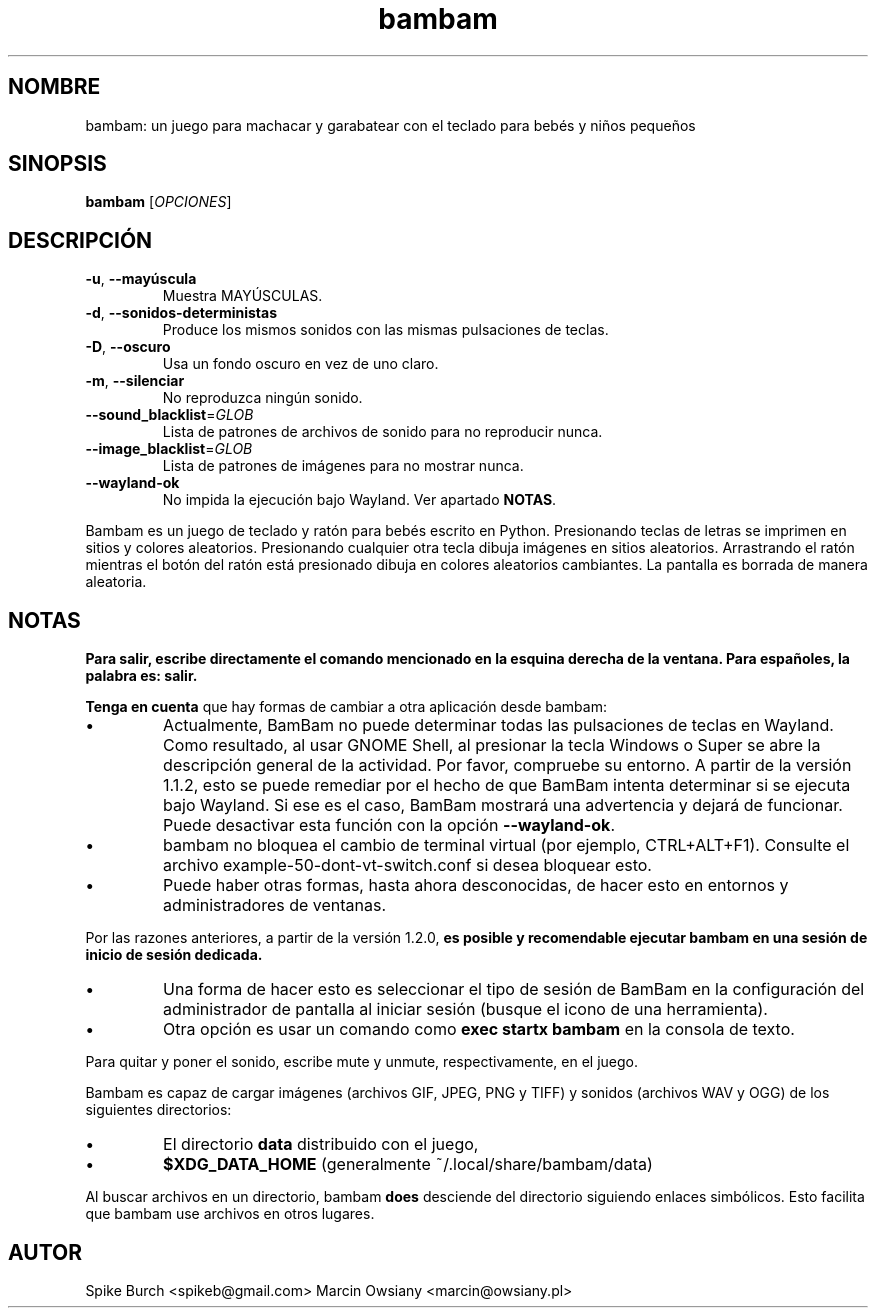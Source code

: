 .\"*******************************************************************
.\"
.\" This file was generated with po4a. Translate the source file.
.\"
.\"*******************************************************************
.TH bambam 6 "10 de septiembre de 2022" "Versión 1.2.1" 
.SH NOMBRE
bambam: un juego para machacar y garabatear con el teclado para bebés y
niños pequeños
.SH SINOPSIS
\fBbambam\fP [\fIOPCIONES\fP]
.SH DESCRIPCIÓN
.TP 
\fB\-u\fP, \fB\-\-mayúscula\fP
Muestra MAYÚSCULAS.
.TP 
\fB\-d\fP, \fB\-\-sonidos\-deterministas\fP
Produce los mismos sonidos con las mismas pulsaciones de teclas.
.TP 
\fB\-D\fP, \fB\-\-oscuro\fP
Usa un fondo oscuro en vez de uno claro.
.TP 
\fB\-m\fP, \fB\-\-silenciar\fP
No reproduzca ningún sonido.
.TP 
\fB\-\-sound_blacklist\fP=\fIGLOB\fP
Lista de patrones de archivos de sonido para no reproducir nunca.
.TP 
\fB\-\-image_blacklist\fP=\fIGLOB\fP
Lista de patrones de imágenes para no mostrar nunca.
.TP 
\fB\-\-wayland\-ok\fP
No impida la ejecución bajo Wayland. Ver apartado \fBNOTAS\fP.
.PP
Bambam es un juego de teclado y ratón para bebés escrito en
Python. Presionando teclas de letras se imprimen en sitios y colores
aleatorios. Presionando cualquier otra tecla dibuja imágenes en sitios
aleatorios. Arrastrando el ratón mientras el botón del ratón está presionado
dibuja en colores aleatorios cambiantes. La pantalla es borrada de manera
aleatoria.
.SH NOTAS
\fBPara salir, escribe directamente el comando mencionado en la esquina
derecha de la ventana. Para españoles, la palabra es: salir.\fP
.PP
\fBTenga en cuenta\fP que hay formas de cambiar a otra aplicación desde bambam:
.IP \(bu
Actualmente, BamBam no puede determinar todas las pulsaciones de teclas en
Wayland. Como resultado, al usar GNOME Shell, al presionar la tecla Windows
o Super se abre la descripción general de la actividad. Por favor, compruebe
su entorno. A partir de la versión 1.1.2, esto se puede remediar por el
hecho de que BamBam intenta determinar si se ejecuta bajo Wayland. Si ese es
el caso, BamBam mostrará una advertencia y dejará de funcionar. Puede
desactivar esta función con la opción \fB\-\-wayland\-ok\fP.
.IP \(bu
bambam no bloquea el cambio de terminal virtual (por ejemplo,
CTRL+ALT+F1). Consulte el archivo example\-50\-dont\-vt\-switch.conf si desea
bloquear esto.
.IP \(bu
Puede haber otras formas, hasta ahora desconocidas, de hacer esto en
entornos y administradores de ventanas.
.PP
Por las razones anteriores, a partir de la versión 1.2.0, \fBes posible y
recomendable ejecutar bambam en una sesión de inicio de sesión dedicada.\fP
.IP \(bu
Una forma de hacer esto es seleccionar el tipo de sesión de BamBam en la
configuración del administrador de pantalla al iniciar sesión (busque el
icono de una herramienta).
.IP \(bu
Otra opción es usar un comando como \fBexec startx bambam\fP en la consola de
texto.
.PP
Para quitar y poner el sonido, escribe mute y unmute, respectivamente, en el
juego.
.PP
Bambam es capaz de cargar imágenes (archivos GIF, JPEG, PNG y TIFF) y
sonidos (archivos WAV y OGG) de los siguientes directorios:
.IP \(bu
El directorio \fBdata\fP distribuido con el juego,
.IP \(bu
\fB$XDG_DATA_HOME\fP (generalmente ~/.local/share/bambam/data)
.PP
Al buscar archivos en un directorio, bambam \fBdoes\fP desciende del directorio
siguiendo enlaces simbólicos. Esto facilita que bambam use archivos en otros
lugares.
.SH AUTOR
Spike Burch <spikeb@gmail.com> Marcin Owsiany
<marcin@owsiany.pl>
